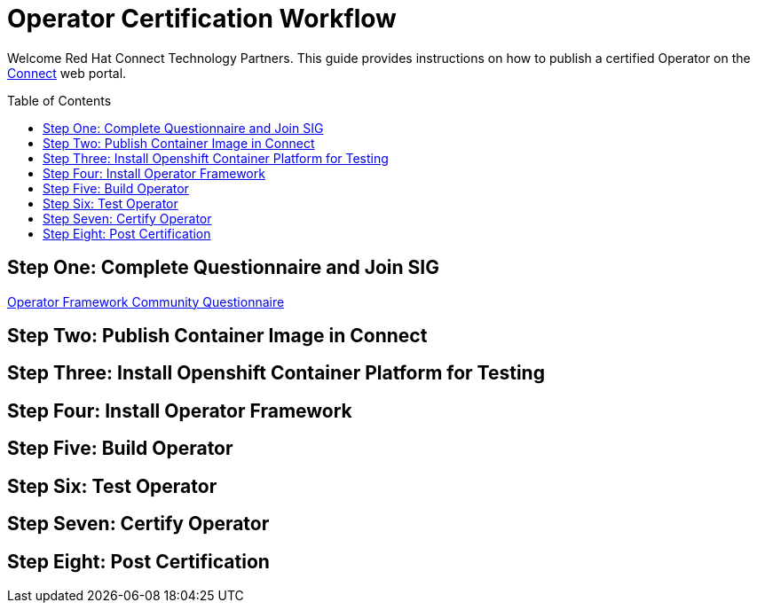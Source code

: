 = Operator Certification Workflow
ifdef::env-github[]
:imagesdir:
:tip-caption: :bulb:
:note-caption: :information_source:
:important-caption: :heavy_exclamation_mark:
:caution-caption: :fire:
:warning-caption: :warning:
endif::[]
ifndef::env-github[]
:imagesdir: ./
endif::[]
:toc:
:toc-placement!:

Welcome Red Hat Connect Technology Partners. This guide provides instructions on how to publish a certified Operator on the https://connect.redhat.com[Connect] web portal.

toc::[]


== Step One: Complete Questionnaire and Join SIG

https://docs.google.com/forms/d/e/1FAIpQLSfEv47Vu_H-j_wQroOMMh0MIn_8lbDcmE_Lpj5YAGiNo0i_8g/viewform[Operator Framework Community Questionnaire]

== Step Two: Publish Container Image in Connect

== Step Three: Install Openshift Container Platform for Testing

== Step Four: Install Operator Framework 

== Step Five: Build Operator

== Step Six: Test Operator

== Step Seven: Certify Operator

== Step Eight: Post Certification


